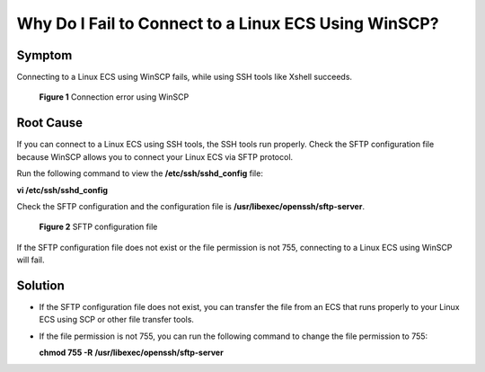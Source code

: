 .. _en-us_topic_0000001189572473:

Why Do I Fail to Connect to a Linux ECS Using WinSCP?
=====================================================



.. _en-us_topic_0000001189572473__section17182131218710:

Symptom
-------

Connecting to a Linux ECS using WinSCP fails, while using SSH tools like Xshell succeeds.



.. _en-us_topic_0000001189572473__fig1580004542818:

.. figure:: /_static/images/en-us_image_0000001189705789.png
   :alt: Click to enlarge
   :figclass: imgResize


   **Figure 1** Connection error using WinSCP



.. _en-us_topic_0000001189572473__section826114231988:

Root Cause
----------

If you can connect to a Linux ECS using SSH tools, the SSH tools run properly. Check the SFTP configuration file because WinSCP allows you to connect your Linux ECS via SFTP protocol.

Run the following command to view the **/etc/ssh/sshd_config** file:

**vi /etc/ssh/sshd_config**

Check the SFTP configuration and the configuration file is **/usr/libexec/openssh/sftp-server**.



.. _en-us_topic_0000001189572473__fig6965144916501:

.. figure:: /_static/images/en-us_image_0000001150707636.png
   :alt: Click to enlarge
   :figclass: imgResize


   **Figure 2** SFTP configuration file

If the SFTP configuration file does not exist or the file permission is not 755, connecting to a Linux ECS using WinSCP will fail.



.. _en-us_topic_0000001189572473__section66451427981:

Solution
--------

-  If the SFTP configuration file does not exist, you can transfer the file from an ECS that runs properly to your Linux ECS using SCP or other file transfer tools.

-  If the file permission is not 755, you can run the following command to change the file permission to 755:

   **chmod 755 -R** **/usr/libexec/openssh/sftp-server**
